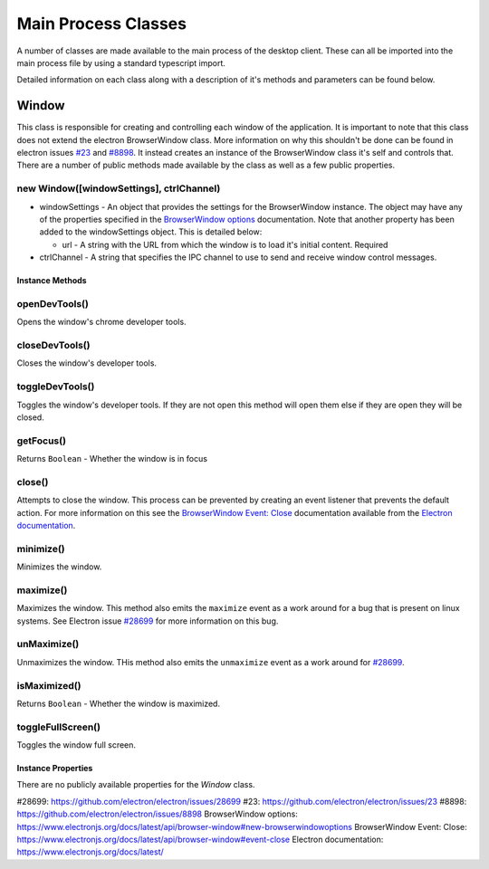 Main Process Classes
====================

A number of classes are made available to the main process of the
desktop client. These can all be imported into the main process file by
using a standard typescript import.

Detailed information on each class along with a description of it's
methods and parameters can be found below.

Window
------

This class is responsible for creating and controlling each window of
the application. It is important to note that this class does not extend
the electron BrowserWindow class. More information on why this shouldn't
be done can be found in electron issues `#23`_ and `#8898`_. It instead
creates an instance of the BrowserWindow class it's self and controls
that. There are a number of public methods made available by the class
as well as a few public properties.

new Window([windowSettings], ctrlChannel)
""""""""""""""""""""""""""""""""""""""""""

* windowSettings - An object that provides the settings for 
  the BrowserWindow instance. The object may have any of the properties
  specified in the `BrowserWindow options`_ documentation. Note that
  another property has been added to the windowSettings object. This is
  detailed below:

  * url - A string with the URL from which the window is to load it's
    initial content. Required

* ctrlChannel - A string that specifies the IPC channel to use to send
  and receive window control messages.
    
Instance Methods
^^^^^^^^^^^^^^^^

openDevTools()
""""""""""""""

Opens the window's chrome developer tools.

closeDevTools()
""""""""""""""""

Closes the window's developer tools.

toggleDevTools()
""""""""""""""""

Toggles the window's developer tools. If they are not open this method
will open them else if they are open they will be closed.

getFocus()
""""""""""

Returns ``Boolean`` - Whether the window is in focus

close()
""""""""

Attempts to close the window. This process can be prevented by creating
an event listener that prevents the default action. For more information
on this see the `BrowserWindow Event: Close`_ documentation available
from the `Electron documentation`_.


minimize()
""""""""""

Minimizes the window.

maximize()
""""""""""

Maximizes the window. This method also emits the ``maximize`` event as a
work around for a bug that is present on linux systems. See Electron
issue `#28699`_ for more information on this bug.


unMaximize()
""""""""""""

Unmaximizes the window. THis method also emits the ``unmaximize`` event
as a work around for `#28699`_.

isMaximized()
""""""""""""""

Returns ``Boolean`` - Whether the window is maximized.

toggleFullScreen()
""""""""""""""""""

Toggles the window full screen.

Instance Properties
^^^^^^^^^^^^^^^^^^^

There are no publicly available properties for the `Window` class. 

_`#28699`: https://github.com/electron/electron/issues/28699
_`#23`: https://github.com/electron/electron/issues/23 
_`#8898`: https://github.com/electron/electron/issues/8898
_`BrowserWindow options`: https://www.electronjs.org/docs/latest/api/browser-window#new-browserwindowoptions
_`BrowserWindow Event: Close`: https://www.electronjs.org/docs/latest/api/browser-window#event-close
_`Electron documentation`: https://www.electronjs.org/docs/latest/